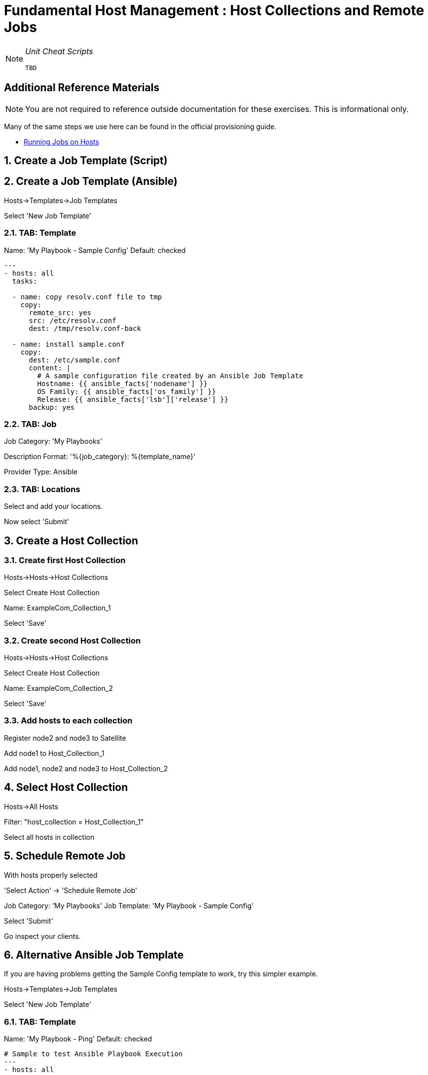 :sectnums:
:sectnumlevels: 3
ifdef::env-github[]
:tip-caption: :bulb:
:note-caption: :information_source:
:important-caption: :heavy_exclamation_mark:
:caution-caption: :fire:
:warning-caption: :warning:
endif::[]

= Fundamental Host Management : Host Collections and Remote Jobs

[NOTE]
====
_Unit Cheat Scripts_
----
TBD
----
====


[discrete]
== Additional Reference Materials

NOTE: You are not required to reference outside documentation for these exercises.  This is informational only.

Many of the same steps we use here can be found in the official provisioning guide.

    * link:https://access.redhat.com/documentation/en-us/red_hat_satellite/6.4/html/managing_hosts/chap-managing_hosts-running_remote_jobs_on_hosts[Running Jobs on Hosts]

== Create a Job Template (Script)

== Create a Job Template (Ansible)

Hosts->Templates->Job Templates

Select 'New Job Template'

=== TAB: Template

Name: 'My Playbook - Sample Config'
Default: checked

[Template]
----
---
- hosts: all
  tasks:
  
  - name: copy resolv.conf file to tmp
    copy:
      remote_src: yes
      src: /etc/resolv.conf
      dest: /tmp/resolv.conf-back
      
  - name: install sample.conf
    copy:
      dest: /etc/sample.conf
      content: |
        # A sample configuration file created by an Ansible Job Template
        Hostname: {{ ansible_facts['nodename'] }}
        OS Family: {{ ansible_facts['os_family'] }}
        Release: {{ ansible_facts['lsb']['release'] }}
      backup: yes
----

=== TAB: Job

Job Category: 'My Playbooks'

Description Format: '%{job_category}: %{template_name}'

Provider Type: Ansible

=== TAB: Locations

Select and add your locations.

Now select 'Submit'

== Create a Host Collection

=== Create first Host Collection

Hosts->Hosts->Host Collections

Select Create Host Collection

Name: ExampleCom_Collection_1

Select 'Save'

=== Create second Host Collection

Hosts->Hosts->Host Collections

Select Create Host Collection

Name: ExampleCom_Collection_2

Select 'Save'

=== Add hosts to each collection

Register node2 and node3 to Satellite

Add node1 to Host_Collection_1

Add node1, node2 and node3 to Host_Collection_2

== Select Host Collection

Hosts->All Hosts

Filter: "host_collection = Host_Collection_1"

Select all hosts in collection

== Schedule Remote Job

With hosts properly selected

'Select Action' -> 'Schedule Remote Job'

Job Category: 'My Playbooks'
Job Template: 'My Playbook - Sample Config'

Select 'Submit'

Go inspect your clients.

== Alternative Ansible Job Template

If you are having problems getting the Sample Config template to work, try this simpler example.

Hosts->Templates->Job Templates

Select 'New Job Template'

=== TAB: Template

Name: 'My Playbook - Ping'
Default: checked

----
# Sample to test Ansible Playbook Execution
---
- hosts: all

  tasks:
  
  - name: Ping host
    ping:
----

=== TAB: Job

Job Category: 'My Playbooks'

Description Format: '%{job_category}: %{template_name}'

Provider Type: Ansible

=== TAB: Locations

Add your locations.

Select 'Submit' and try to schedule this job for your host-collection.

[discrete]
== End of Unit

*Next:* link:Host-Groups.adoc[Host Groups]

link:../SAT6-Workshop.adoc[Return to TOC]

////
Always end files with a blank line to avoid include problems.
////
